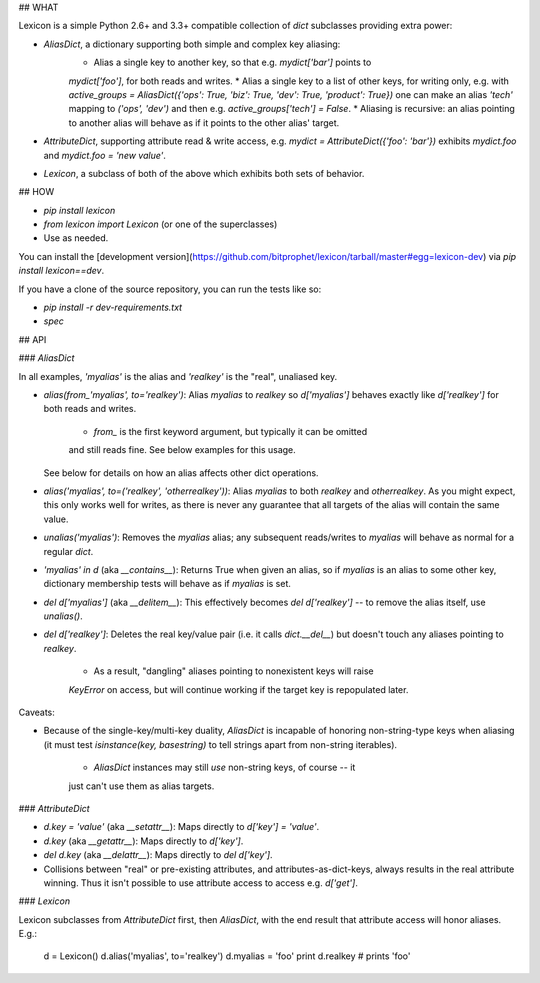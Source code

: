 ## WHAT

Lexicon is a simple Python 2.6+ and 3.3+ compatible collection of `dict`
subclasses providing extra power:

* `AliasDict`, a dictionary supporting both simple and complex key aliasing:
    * Alias a single key to another key, so that e.g. `mydict['bar']` points to
    `mydict['foo']`, for both reads and writes.
    * Alias a single key to a list of other keys, for writing only, e.g. with
    `active_groups = AliasDict({'ops': True, 'biz': True, 'dev': True,
    'product': True})` one can make an alias `'tech'` mapping to `('ops',
    'dev')` and then e.g. `active_groups['tech'] = False`.
    * Aliasing is recursive: an alias pointing to another alias will behave as
    if it points to the other alias' target.
* `AttributeDict`, supporting attribute read & write access, e.g.
  `mydict = AttributeDict({'foo': 'bar'})` exhibits `mydict.foo` and
  `mydict.foo = 'new value'`.
* `Lexicon`, a subclass of both of the above which exhibits both sets of
  behavior.

## HOW

* `pip install lexicon`
* `from lexicon import Lexicon` (or one of the superclasses)
* Use as needed.

You can install the [development
version](https://github.com/bitprophet/lexicon/tarball/master#egg=lexicon-dev)
via `pip install lexicon==dev`.

If you have a clone of the source repository, you can run the tests like so:

* `pip install -r dev-requirements.txt`
* `spec`

## API

### `AliasDict`

In all examples, `'myalias'` is the alias and `'realkey'` is the "real",
unaliased key.

* `alias(from_'myalias', to='realkey')`: Alias `myalias` to `realkey` so
  `d['myalias']` behaves exactly like `d['realkey']` for both reads and writes.
    * `from_` is the first keyword argument, but typically it can be omitted
    and still reads fine. See below examples for this usage.
  See below for details on how an alias affects other dict operations.
* `alias('myalias', to=('realkey', 'otherrealkey'))`: Alias `myalias` to
  both `realkey` and `otherrealkey`. As you might expect, this only works well
  for writes, as there is never any guarantee that all targets of the alias
  will contain the same value.
* `unalias('myalias')`: Removes the `myalias` alias; any subsequent
  reads/writes to `myalias` will behave as normal for a regular `dict`.
* `'myalias' in d` (aka `__contains__`): Returns True when given an alias, so
  if `myalias` is an alias to some other key, dictionary membership tests will
  behave as if `myalias` is set.
* `del d['myalias']` (aka `__delitem__`): This effectively becomes `del
  d['realkey']` -- to remove the alias itself, use `unalias()`.
* `del d['realkey']`: Deletes the real key/value pair (i.e. it calls
  `dict.__del__`) but doesn't touch any aliases pointing to `realkey`.
    * As a result, "dangling" aliases pointing to nonexistent keys will raise
    `KeyError` on access, but will continue working if the target key is
    repopulated later.

Caveats:

* Because of the single-key/multi-key duality, `AliasDict` is incapable of
  honoring non-string-type keys when aliasing (it must test `isinstance(key,
  basestring)` to tell strings apart from non-string iterables).
    * `AliasDict` instances may still *use* non-string keys, of course -- it
    just can't use them as alias targets.

### `AttributeDict`

* `d.key = 'value'` (aka `__setattr__`): Maps directly to `d['key'] = 'value'`.
* `d.key` (aka `__getattr__`): Maps directly to `d['key']`.
* `del d.key` (aka `__delattr__`): Maps directly to `del d['key']`.
* Collisions between "real" or pre-existing attributes, and
  attributes-as-dict-keys, always results in the real attribute winning. Thus
  it isn't possible to use attribute access to access e.g. `d['get']`.

### `Lexicon`

Lexicon subclasses from `AttributeDict` first, then `AliasDict`, with the end
result that attribute access will honor aliases. E.g.:

    d = Lexicon()
    d.alias('myalias', to='realkey')
    d.myalias = 'foo'
    print d.realkey # prints 'foo'


